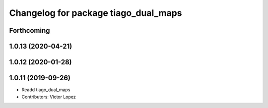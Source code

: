 ^^^^^^^^^^^^^^^^^^^^^^^^^^^^^^^^^^^^^
Changelog for package tiago_dual_maps
^^^^^^^^^^^^^^^^^^^^^^^^^^^^^^^^^^^^^

Forthcoming
-----------

1.0.13 (2020-04-21)
-------------------

1.0.12 (2020-01-28)
-------------------

1.0.11 (2019-09-26)
-------------------
* Readd tiago_dual_maps
* Contributors: Victor Lopez
